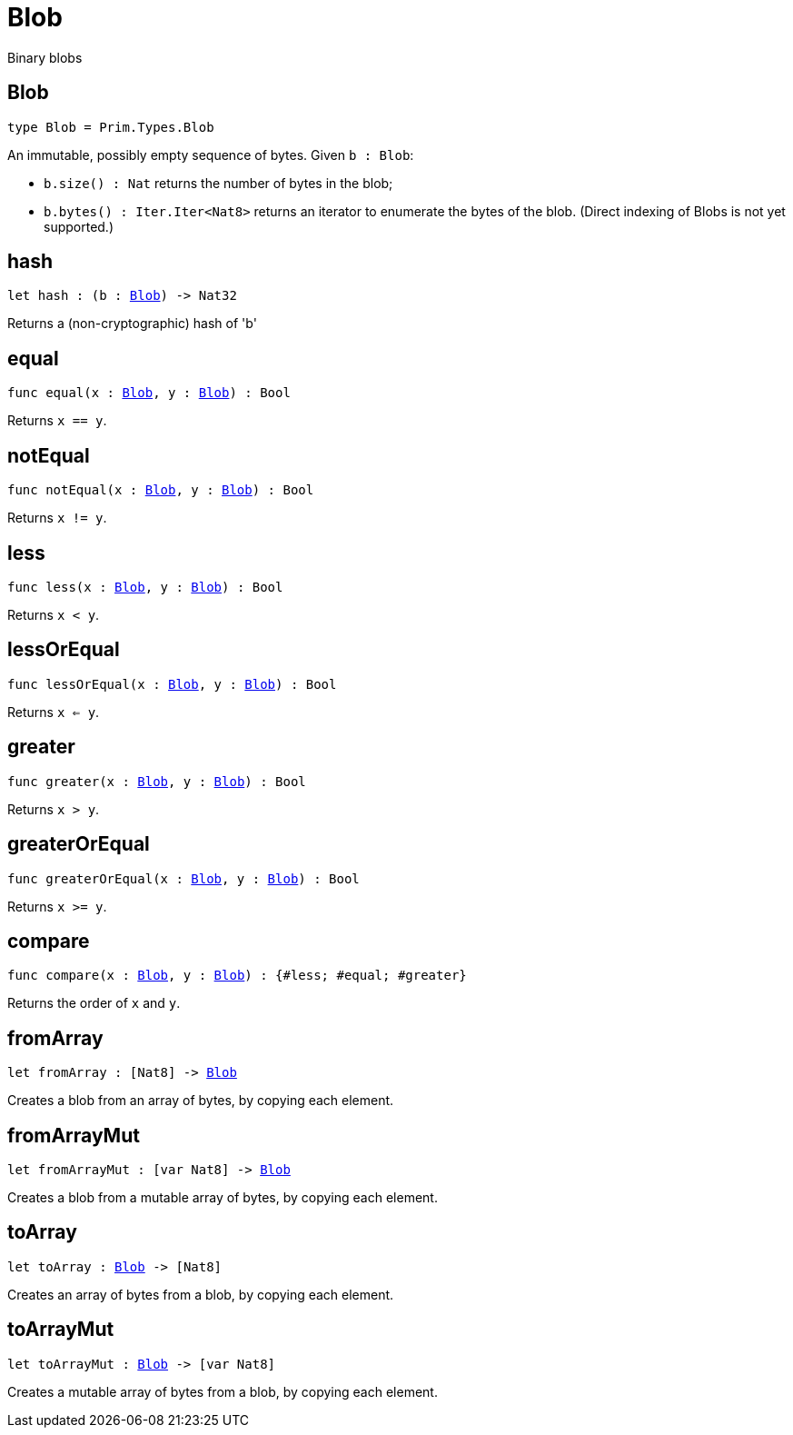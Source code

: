 [[module.Blob]]
= Blob

Binary blobs

[[type.Blob]]
== Blob

[source.no-repl,motoko,subs=+macros]
----
type Blob = Prim.Types.Blob
----

An immutable, possibly empty sequence of bytes.
Given `b : Blob`:

* `b.size() : Nat` returns the number of bytes in the blob;
* `b.bytes() : Iter.Iter<Nat8>` returns an iterator to enumerate the bytes of the blob.
(Direct indexing of Blobs is not yet supported.)

[[hash]]
== hash

[source.no-repl,motoko,subs=+macros]
----
let hash : (b : xref:#type.Blob[Blob]) -> Nat32
----

Returns a (non-cryptographic) hash of 'b'

[[equal]]
== equal

[source.no-repl,motoko,subs=+macros]
----
func equal(x : xref:#type.Blob[Blob], y : xref:#type.Blob[Blob]) : Bool
----

Returns `x == y`.

[[notEqual]]
== notEqual

[source.no-repl,motoko,subs=+macros]
----
func notEqual(x : xref:#type.Blob[Blob], y : xref:#type.Blob[Blob]) : Bool
----

Returns `x != y`.

[[less]]
== less

[source.no-repl,motoko,subs=+macros]
----
func less(x : xref:#type.Blob[Blob], y : xref:#type.Blob[Blob]) : Bool
----

Returns `x < y`.

[[lessOrEqual]]
== lessOrEqual

[source.no-repl,motoko,subs=+macros]
----
func lessOrEqual(x : xref:#type.Blob[Blob], y : xref:#type.Blob[Blob]) : Bool
----

Returns `x <= y`.

[[greater]]
== greater

[source.no-repl,motoko,subs=+macros]
----
func greater(x : xref:#type.Blob[Blob], y : xref:#type.Blob[Blob]) : Bool
----

Returns `x > y`.

[[greaterOrEqual]]
== greaterOrEqual

[source.no-repl,motoko,subs=+macros]
----
func greaterOrEqual(x : xref:#type.Blob[Blob], y : xref:#type.Blob[Blob]) : Bool
----

Returns `x >= y`.

[[compare]]
== compare

[source.no-repl,motoko,subs=+macros]
----
func compare(x : xref:#type.Blob[Blob], y : xref:#type.Blob[Blob]) : {#less; #equal; #greater}
----

Returns the order of `x` and `y`.

[[fromArray]]
== fromArray

[source.no-repl,motoko,subs=+macros]
----
let fromArray : pass:[[]Nat8pass:[]] -> xref:#type.Blob[Blob]
----

Creates a blob from an array of bytes, by copying each element.

[[fromArrayMut]]
== fromArrayMut

[source.no-repl,motoko,subs=+macros]
----
let fromArrayMut : pass:[[]var Nat8pass:[]] -> xref:#type.Blob[Blob]
----

Creates a blob from a mutable array of bytes, by copying each element.

[[toArray]]
== toArray

[source.no-repl,motoko,subs=+macros]
----
let toArray : xref:#type.Blob[Blob] -> pass:[[]Nat8pass:[]]
----

Creates an array of bytes from a blob, by copying each element.

[[toArrayMut]]
== toArrayMut

[source.no-repl,motoko,subs=+macros]
----
let toArrayMut : xref:#type.Blob[Blob] -> pass:[[]var Nat8pass:[]]
----

Creates a mutable array of bytes from a blob, by copying each element.

